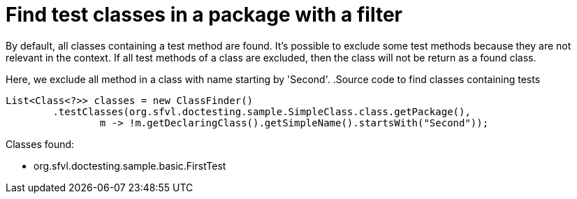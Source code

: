 ifndef::ROOT_PATH[:ROOT_PATH: ../../../..]

[#org_sfvl_doctesting_utils_classfindertest_find_test_classes_in_a_package_with_filter]
= Find test classes in a package with a filter

By default, all classes containing a test method are found.
It's possible to exclude some test methods because they are not relevant in the context.
If all test methods of a class are excluded, then the class will not be return as a found class.

Here, we exclude all method in a class with name starting by 'Second'.
.Source code to find classes containing tests

[source,java,indent=0]
----
        List<Class<?>> classes = new ClassFinder()
                .testClasses(org.sfvl.doctesting.sample.SimpleClass.class.getPackage(),
                        m -> !m.getDeclaringClass().getSimpleName().startsWith("Second"));

----

Classes found:

* org.sfvl.doctesting.sample.basic.FirstTest

